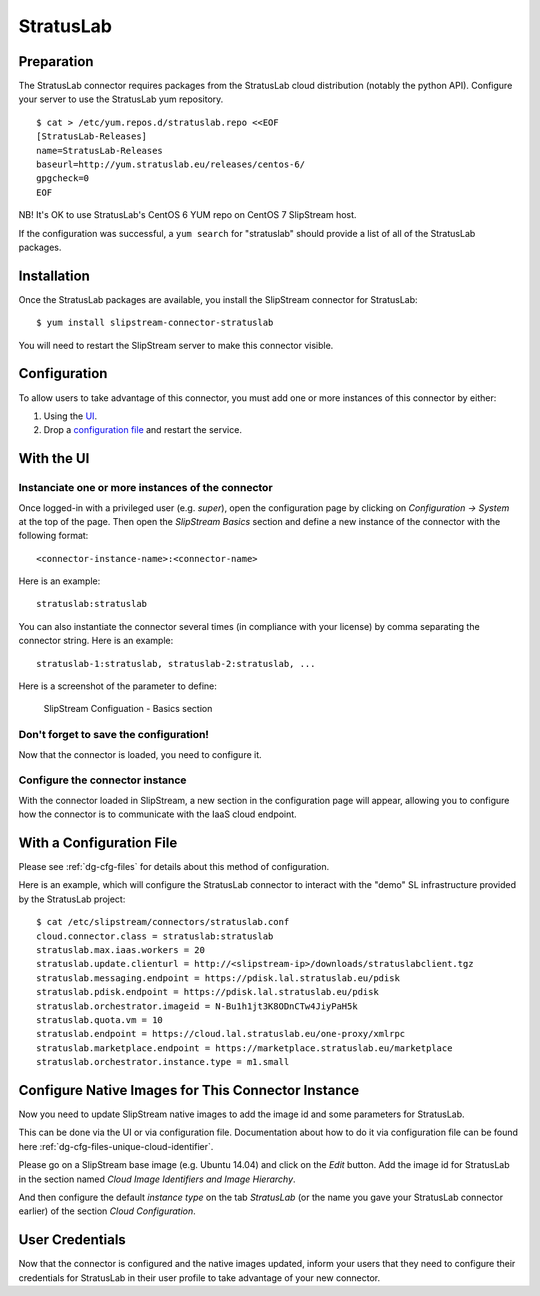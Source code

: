 StratusLab
==========

Preparation
-----------

The StratusLab connector requires packages from the StratusLab cloud
distribution (notably the python API). Configure your server to use the
StratusLab yum repository.

::

    $ cat > /etc/yum.repos.d/stratuslab.repo <<EOF
    [StratusLab-Releases]
    name=StratusLab-Releases
    baseurl=http://yum.stratuslab.eu/releases/centos-6/
    gpgcheck=0
    EOF

NB! It's OK to use StratusLab's CentOS 6 YUM repo on CentOS 7 SlipStream host.

If the configuration was successful, a ``yum search`` for "stratuslab"
should provide a list of all of the StratusLab packages.

Installation
------------

Once the StratusLab packages are available, you install the SlipStream
connector for StratusLab:

::

    $ yum install slipstream-connector-stratuslab

You will need to restart the SlipStream server to make this connector
visible.

Configuration
-------------

To allow users to take advantage of this connector, you must add one or
more instances of this connector by either:

1. Using the `UI <#with-the-ui>`__.
2. Drop a `configuration file <#with-a-configuration-file>`__ and
   restart the service.

With the UI
-----------

Instanciate one or more instances of the connector
~~~~~~~~~~~~~~~~~~~~~~~~~~~~~~~~~~~~~~~~~~~~~~~~~~

Once logged-in with a privileged user (e.g. *super*), open the
configuration page by clicking on *Configuration -> System* at the top
of the page. Then open the *SlipStream Basics* section and define a new
instance of the connector with the following format:

::

    <connector-instance-name>:<connector-name>

Here is an example:

::

    stratuslab:stratuslab

You can also instantiate the connector several times (in compliance with
your license) by comma separating the connector string. Here is an
example:

::

    stratuslab-1:stratuslab, stratuslab-2:stratuslab, ...

Here is a screenshot of the parameter to define:

.. figure:: images/screenshot-cloud-config-param.png
   :alt: SlipStream Configuation - Basics section

   SlipStream Configuation - Basics section

Don't forget to save the configuration!
~~~~~~~~~~~~~~~~~~~~~~~~~~~~~~~~~~~~~~~

Now that the connector is loaded, you need to configure it.

Configure the connector instance
~~~~~~~~~~~~~~~~~~~~~~~~~~~~~~~~

With the connector loaded in SlipStream, a new section in the
configuration page will appear, allowing you to configure how the
connector is to communicate with the IaaS cloud endpoint.

With a Configuration File
-------------------------

Please see :ref:`dg-cfg-files` for details about this method of
configuration.

Here is an example, which will configure the StratusLab connector to
interact with the "demo" SL infrastructure provided by the StratusLab
project:

::

    $ cat /etc/slipstream/connectors/stratuslab.conf
    cloud.connector.class = stratuslab:stratuslab
    stratuslab.max.iaas.workers = 20
    stratuslab.update.clienturl = http://<slipstream-ip>/downloads/stratuslabclient.tgz
    stratuslab.messaging.endpoint = https://pdisk.lal.stratuslab.eu/pdisk
    stratuslab.pdisk.endpoint = https://pdisk.lal.stratuslab.eu/pdisk
    stratuslab.orchestrator.imageid = N-Bu1h1jt3K8ODnCTw4JiyPaH5k
    stratuslab.quota.vm = 10
    stratuslab.endpoint = https://cloud.lal.stratuslab.eu/one-proxy/xmlrpc
    stratuslab.marketplace.endpoint = https://marketplace.stratuslab.eu/marketplace
    stratuslab.orchestrator.instance.type = m1.small

Configure Native Images for This Connector Instance
---------------------------------------------------

Now you need to update SlipStream native images to add the image id and
some parameters for StratusLab.

This can be done via the UI or via configuration file. Documentation
about how to do it via configuration file can be found here
:ref:`dg-cfg-files-unique-cloud-identifier`.

Please go on a SlipStream base image (e.g. Ubuntu 14.04) and click on
the *Edit* button. Add the image id for StratusLab in the section named
*Cloud Image Identifiers and Image Hierarchy*.

And then configure the default *instance type* on the tab *StratusLab*
(or the name you gave your StratusLab connector earlier) of the section
*Cloud Configuration*.

User Credentials
----------------

Now that the connector is configured and the native images updated,
inform your users that they need to configure their credentials for
StratusLab in their user profile to take advantage of your new
connector.
